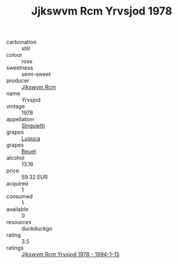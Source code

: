 :PROPERTIES:
:ID:                     c861ac2b-6942-481e-a0b9-48fed2d32528
:END:
#+TITLE: Jjkswvm Rcm Yrvsjod 1978

- carbonation :: still
- colour :: rose
- sweetness :: semi-sweet
- producer :: [[id:f56d1c8d-34f6-4471-99e0-b868e6e4169f][Jjkswvm Rcm]]
- name :: Yrvsjod
- vintage :: 1978
- appellation :: [[id:99cdda33-6cc9-4d41-a115-eb6f7e029d06][Slnguwth]]
- grapes :: [[id:6423960a-d657-4c04-bc86-30f8b810e849][Luguca]]
- grapes :: [[id:9cb04c77-1c20-42d3-bbca-f291e87937bc][Beuet]]
- alcohol :: 13.16
- price :: 59.32 EUR
- acquired :: 1
- consumed :: 1
- available :: 0
- resources :: duckduckgo
- rating :: 3.5
- ratings :: [[id:39267283-0ed2-4b2e-975e-cc79a15e8ec0][Jjkswvm Rcm Yrvsjod 1978 - 1994-1-15]]


